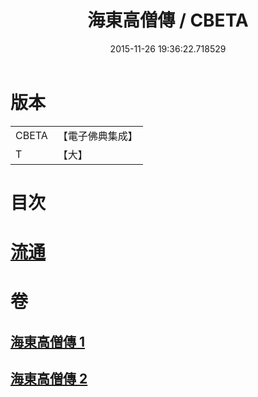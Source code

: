 #+TITLE: 海東高僧傳 / CBETA
#+DATE: 2015-11-26 19:36:22.718529
* 版本
 |     CBETA|【電子佛典集成】|
 |         T|【大】     |

* 目次
* [[file:KR6r0058_001.txt::001-1015a29][流通]]
* 卷
** [[file:KR6r0058_001.txt][海東高僧傳 1]]
** [[file:KR6r0058_002.txt][海東高僧傳 2]]
